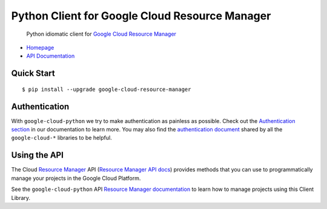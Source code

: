Python Client for Google Cloud Resource Manager
===============================================

    Python idiomatic client for `Google Cloud Resource Manager`_

.. _Google Cloud Resource Manager: https://cloud.google.com/resource-manager/

-  `Homepage`_
-  `API Documentation`_

.. _Homepage: https://googlecloudplatform.github.io/google-cloud-python/
.. _API Documentation: http://googlecloudplatform.github.io/google-cloud-python/

Quick Start
-----------

::

    $ pip install --upgrade google-cloud-resource-manager

Authentication
--------------

With ``google-cloud-python`` we try to make authentication as painless as
possible. Check out the `Authentication section`_ in our documentation to
learn more. You may also find the `authentication document`_ shared by all
the ``google-cloud-*`` libraries to be helpful.

.. _Authentication section: http://google-cloud-python.readthedocs.io/en/latest/google-cloud-auth.html
.. _authentication document: https://github.com/GoogleCloudPlatform/gcloud-common/tree/master/authentication

Using the API
-------------

The Cloud `Resource Manager`_ API (`Resource Manager API docs`_) provides
methods that you can use to programmatically manage your projects in the
Google Cloud Platform.

.. _Resource Manager: https://cloud.google.com/resource-manager/
.. _Resource Manager API docs: https://cloud.google.com/resource-manager/reference/rest/

See the ``google-cloud-python`` API `Resource Manager documentation`_ to learn
how to manage projects using this Client Library.

.. _Resource Manager documentation: https://googlecloudplatform.github.io/google-cloud-python/stable/resource-manager-api.html
